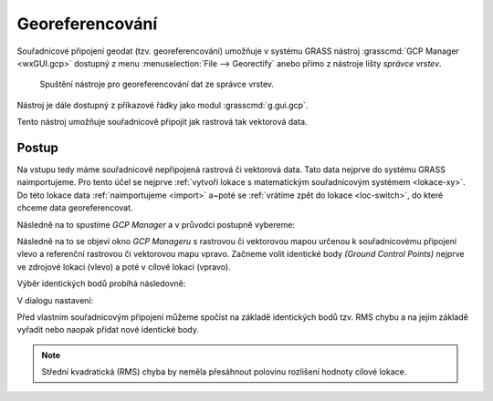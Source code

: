 .. index::
   single: georeferencování
   pair: rastrová data; georerefencování
   pair: vektorová data; georeferencování
   single: g.gui.gcp
   see: georeferencování; g.gui.gcp

Georeferencování
----------------

Souřadnicové připojení geodat (tzv. georeferencování) umožňuje v
systému GRASS nástroj :grasscmd:`GCP Manager <wxGUI.gcp>` dostupný z
menu :menuselection:`File --> Georectify` anebo přímo z nástroje lišty
*správce vrstev*.

.. figure:: images/lmgr-georectify.png

   Spuštění nástroje pro georeferencování dat ze správce vrstev.

Nástroj je dále dostupný z příkazové řádky jako modul
:grasscmd:`g.gui.gcp`.

Tento nástroj umožňuje souřadnicově připojit jak rastrová tak
vektorová data.

Postup
======

Na vstupu tedy máme souřadnicově nepřipojená rastrová či vektorová
data. Tato data nejprve do systému GRASS naimportujeme. Pro tento účel
se nejprve :ref:`vytvoří lokace s matematickým souřadnicovým systémem
<lokace-xy>`. Do této lokace data :ref:`naimportujeme <import>` a~poté
se :ref:`vrátíme zpět do lokace <loc-switch>`, do které chceme data
georeferencovat.

Následně na to spustíme *GCP Manager* a v průvodci postupně vybereme:

.. figure:: images/georect-0.png
	    :scale-latex: 45

            Nejprve zvolíme typ dat, které chceme souřadnicově
            připojit - buď rastrová anebo vektorová data
            :fignote:`(1)`, dále zvolíme lokaci :fignote:`(2)` a
            mapset :fignote:`(3)`, ve které jsou tato data uložena.

.. figure:: images/georect-1.png
	    :scale-latex: 45

            Dále vytvoříme skupinu, která bude obsahovat data určená
            pro souřadnicové připojení :fignote:`(4)`.

.. figure:: images/georect-2.png
            :class: small
	    :scale-latex: 35

            Zvolíme název skupiny :fignote:`(5)` a přidáme do ni
            rastrové či vektorové mapy :fignote:`(6)`. Pokud do
            skupiny přidáme více map najednou, tak budou všechny tyto
            mapy souřadnicově připojeny na základě stejných
            identických bodů.
   
.. figure:: images/georect-3.png
            :class: small
	    :scale-latex: 45

            Zvolíme typ dat :fignote:`(7)`, který budeme to skupiny
            přidávat - rastrová či vektorová data, dále zvolíme
            mapset :fignote:`(8)`, ze které bude tato data volit a
            nakonec zvolíme data :fignote:`(9)`.
              
.. figure:: images/georect-4.png
            :class: small
	    :scale-latex: 45

            Vytvoření skupiny potvrdíme :fignote:`(10)`.
           
.. figure:: images/georect-5.png
	    :scale-latex: 45

            Přejdeme na poslední dialog :fignote:`(11)`.

.. figure:: images/georect-6.png
	    :scale-latex: 45

            Tam zvolíme z cílové (aktuální lokace) rastrovou či
            vektorovou mapu :fignote:`(12)`, kterou chceme použít jako
            referenci pro souřadnicové připojení a průvodce ukončíme
            :fignote:`(13)`.

Následně na to se objeví okno *GCP Manageru* s rastrovou či vektorovou
mapou určenou k souřadnicovému připojení vlevo a referenční rastrovou
či vektorovou mapu vpravo. Začneme volit identické body *(Ground
Control Points)* nejprve ve zdrojové lokaci (vlevo) a poté v cílové
lokaci (vpravo).

Výběr identických bodů probíhá následovně:
                    
.. figure:: images/georect-8.png
            :class: large
	    :scale-latex: 70

            Z nástrojové lišty vybere nástroj definice identických
            bodů :fignote:`(1)`, zvolíme číslo identického bodu, který
            chceme definovat :fignote:`(2)` a jeho pozici nejprve ve
            zdrojové :fignote:`(3)` a poté v cílové lokaci
            :fignote:`(4)`.

.. figure:: images/georect-9.png
            :class: large
	    :scale-latex: 70

            Takto postupně zvolíme první tři identické body.

.. raw:: latex

   \newpage

.. figure:: images/georect-7.png
            :class: large
	    :scale-latex: 70

	    Další identické body můžeme přidat z nástrojové lišty.

.. figure:: images/georect-10.png
            :class: large
	    :scale-latex: 70

            Pokud nejsou identické body aktivovány, tak je nejprve
            aktivujeme :fignote:`(1)` a poté nastavíme vlastnosti
            souřadnicového připojení :fignote:`(2)`.

V dialogu nastavení:

.. figure:: images/georect-11.png
            :class: small
	    :scale-latex: 40

            V záložce :item:`Rectification` nastavíme stupeň
            polynomické interpolace :fignote:`(1)` a metodu pro
            převzorkování rastru :fignote:`(2)` - obecně lze říci, že
            pro kategorizovaná data (např. geologická mapa) je vhodná
            metoda nejbližšího souseda (nearest), pro data jako je
            digitální model reliéfu naopak lineární interpolace
            (linear) či kubická konvoluce (cubic).

.. raw:: latex

   \newpage

Před vlastním souřadnicovým připojení můžeme spočíst na základě
identických bodů tzv. RMS chybu a na jejím základě vyřadit nebo naopak
přidat nové identické body.

.. note::
   
   Střední kvadratická (RMS) chyba by neměla přesáhnout
   polovinu rozlišení hodnoty cílové lokace.


   .. figure:: images/georect-12.png
      :class: large
      :scale-latex: 60
	
      Střední kvadratická (RMS) chyba.

.. figure:: images/georect-13.png
   :class: large
   :scale-latex: 60

   Vlastní výpočet spustíme pomocí funkce ``Georecify`` dostupnou z
   nástrojové lišty.

.. figure:: images/georect-14.png
   :class: large
   :scale-latex: 60

   Souřadnicově připojená rastrová či vektorovou mapu přidáme do správce vrstev.

.. figure:: images/georect-15.png
   :class: large
   :scale-latex: 75
			 
   A zobrazíme společně s dalšími mapovými vrstvami v mapovém okně.

                    

                                
